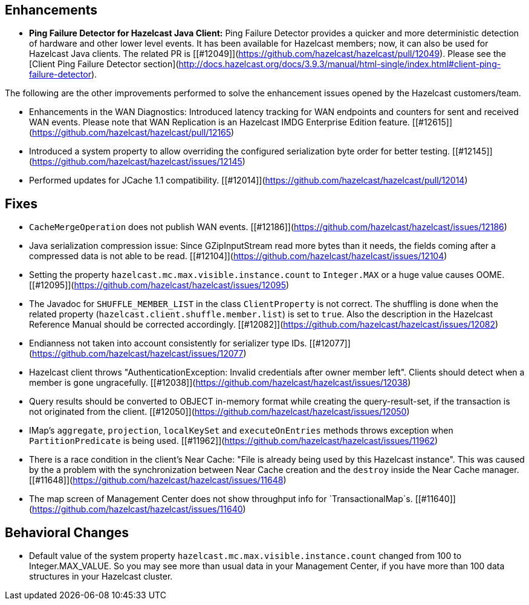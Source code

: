 ## Enhancements

- **Ping Failure Detector for Hazelcast Java Client:** Ping Failure Detector provides a quicker and more deterministic detection of hardware and other lower level events. It has been available for Hazelcast members; now, it can also be used for Hazelcast Java clients. The related PR is [[#12049]](https://github.com/hazelcast/hazelcast/pull/12049). Please see the [Client Ping Failure Detector section](http://docs.hazelcast.org/docs/3.9.3/manual/html-single/index.html#client-ping-failure-detector).

The following are the other improvements performed to solve the enhancement issues opened by the Hazelcast customers/team.

- Enhancements in the WAN Diagnostics: Introduced latency tracking for WAN endpoints and 
counters for sent and received WAN events. Please note that WAN Replication is an Hazelcast IMDG Enterprise Edition feature. [[#12615]](https://github.com/hazelcast/hazelcast/pull/12165)
- Introduced a system property to allow overriding the configured serialization byte order for better testing. [[#12145]](https://github.com/hazelcast/hazelcast/issues/12145)
- Performed updates for JCache 1.1 compatibility. [[#12014]](https://github.com/hazelcast/hazelcast/pull/12014)




## Fixes

- `CacheMergeOperation` does not publish WAN events. [[#12186]](https://github.com/hazelcast/hazelcast/issues/12186)
- Java serialization compression issue: Since GZipInputStream read more bytes than it needs, the fields coming after a compressed data is not able to be read. [[#12104]](https://github.com/hazelcast/hazelcast/issues/12104)
- Setting the property `hazelcast.mc.max.visible.instance.count` to `Integer.MAX` or a huge value causes OOME. [[#12095]](https://github.com/hazelcast/hazelcast/issues/12095)
- The Javadoc for `SHUFFLE_MEMBER_LIST` in the class `ClientProperty` is not correct. The shuffling is done when the related property (`hazelcast.client.shuffle.member.list`) is set to `true`. Also the description in the Hazelcast Reference Manual should be corrected accordingly. [[#12082]](https://github.com/hazelcast/hazelcast/issues/12082)
- Endianness not taken into account consistently for serializer type IDs. [[#12077]](https://github.com/hazelcast/hazelcast/issues/12077)
- Hazelcast client throws "AuthenticationException: Invalid credentials after owner member left". Clients should detect when a member is gone ungracefully. [[#12038]](https://github.com/hazelcast/hazelcast/issues/12038)
- Query results should be converted to OBJECT in-memory format while creating the query-result-set, if the transaction is not originated from the client. [[#12050]](https://github.com/hazelcast/hazelcast/issues/12050)
- IMap's `aggregate`, `projection`, `localKeySet` and `executeOnEntries` methods throws exception when `PartitionPredicate` is being used. [[#11962]](https://github.com/hazelcast/hazelcast/issues/11962)
- There is a race condition in the client's Near Cache: "File is already being used by this Hazelcast instance". This was caused by the a problem with the synchronization between Near Cache creation and the `destroy` inside the Near Cache manager. [[#11648]](https://github.com/hazelcast/hazelcast/issues/11648)
- The map screen of Management Center does not show throughput info for `TransactionalMap`s. [[#11640]](https://github.com/hazelcast/hazelcast/issues/11640)


## Behavioral Changes

- Default value of the system property `hazelcast.mc.max.visible.instance.count` changed from 100 to Integer.MAX_VALUE. So you may see more than usual data in your Management Center, if you have more than 100 data structures in your Hazelcast cluster.